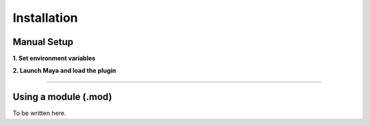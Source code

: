 .. _label_installation:

************
Installation
************

.. dummy directive:

Manual Setup
============

**1. Set environment variables**

.. code-block:: bash
   :linenos:

    export THIS_DIR=<path to appleseed-maya source>
    export MAYA_PLUG_IN_PATH=${BUILD_DIR}/src/appleseedmaya
    export MAYA_SCRIPT_PATH=${THIS_DIR}/scripts
    export PYTHONPATH=$PYTHONPATH:${APPLESEED_DIR}/lib/python2.7:${THIS_DIR}/scripts
    export XBMLANGPATH=${THIS_DIR}/icons
    export MAYA_PRESET_PATH=${THIS_DIR}/presets:$MAYA_PRESET_PATH
    export APPLESEED_SEARCHPATH=${APPLESEED_DIR}/sandbox/shaders/maya

**2. Launch Maya and load the plugin**

-----

Using a module (.mod)
=====================

To be written here.

.. seealso:: How to install modules in Maya

